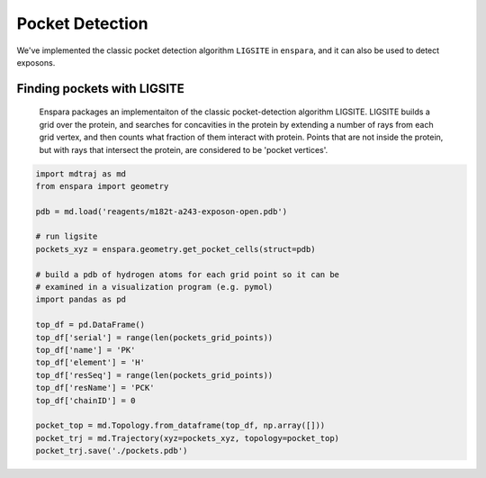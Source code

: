 Pocket Detection
================

We've implemented the classic pocket detection algorithm ``LIGSITE`` in
``enspara``, and it can also be used to detect exposons.

Finding pockets with LIGSITE
----------------------------
    Enspara packages an implementaiton of the classic pocket-detection
    algorithm LIGSITE. LIGSITE builds a grid over the protein, and searches
    for concavities in the protein by extending a number of rays from each grid
    vertex, and then counts what fraction of them interact with protein. Points
    that are not inside the protein, but with rays that intersect the protein,
    are considered to be 'pocket vertices'.

.. code-block:: python
    
    import mdtraj as md
    from enspara import geometry

    pdb = md.load('reagents/m182t-a243-exposon-open.pdb')

    # run ligsite
    pockets_xyz = enspara.geometry.get_pocket_cells(struct=pdb)

    # build a pdb of hydrogen atoms for each grid point so it can be
    # examined in a visualization program (e.g. pymol)
    import pandas as pd

    top_df = pd.DataFrame()
    top_df['serial'] = range(len(pockets_grid_points))
    top_df['name'] = 'PK'
    top_df['element'] = 'H'
    top_df['resSeq'] = range(len(pockets_grid_points))
    top_df['resName'] = 'PCK'
    top_df['chainID'] = 0

    pocket_top = md.Topology.from_dataframe(top_df, np.array([]))
    pocket_trj = md.Trajectory(xyz=pockets_xyz, topology=pocket_top)
    pocket_trj.save('./pockets.pdb')
